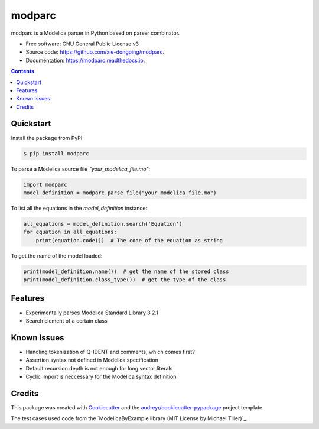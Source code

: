 ===============================
modparc
===============================


.. image:: https://img.shields.io/pypi/v/modparc.svg
        :target: https://pypi.python.org/pypi/modparc

.. image:: https://img.shields.io/travis/xie-dongping/modparc.svg
        :target: https://travis-ci.org/xie-dongping/modparc

.. image:: https://readthedocs.org/projects/modparc/badge/?version=latest
        :target: https://modparc.readthedocs.io/en/latest/?badge=latest
        :alt: Documentation Status

.. image:: https://pyup.io/repos/github/xie-dongping/modparc/shield.svg
     :target: https://pyup.io/repos/github/xie-dongping/modparc/
     :alt: Updates


modparc is a Modelica parser in Python based on parser combinator.


* Free software: GNU General Public License v3
* Source code: https://github.com/xie-dongping/modparc.
* Documentation: https://modparc.readthedocs.io.

.. contents::

Quickstart
----------

Install the package from PyPI:

.. code-block:: bash

    $ pip install modparc


To parse a Modelica source file `"your_modelica_file.mo"`:

.. code-block:: python

    import modparc
    model_definition = modparc.parse_file("your_modelica_file.mo")

To list all the equations in the `model_definition` instance:

.. code-block:: python

    all_equations = model_definition.search('Equation')
    for equation in all_equations:
        print(equation.code())  # The code of the equation as string

To get the name of the model loaded:

.. code-block:: python

    print(model_definition.name())  # get the name of the stored class
    print(model_definition.class_type())  # get the type of the class

Features
--------

* Experimentally parses Modelica Standard Library 3.2.1
* Search element of a certain class

Known Issues
------------

* Handling tokenization of Q-IDENT and comments, which comes first?
* Assertion syntax not defined in Modelica specification
* Default recursion depth is not enough for long vector literals
* Cyclic import is neccessary for the Modelica syntax definition

Credits
-------

This package was created with Cookiecutter_ and the `audreyr/cookiecutter-pypackage`_ project template.

The test cases used code from the `ModelicaByExample library (MIT License by Michael Tiller)`_.

.. _Cookiecutter: https://github.com/audreyr/cookiecutter
.. _`audreyr/cookiecutter-pypackage`: https://github.com/audreyr/cookiecutter-pypackage
.. _`ModelicaByExample`: https://github.com/xogeny/ModelicaBook


